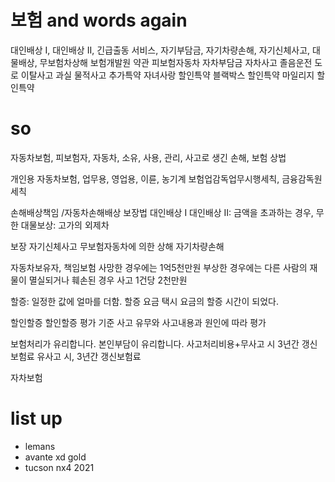 * 보험 and words again

대인배상 I, 대인배상 II, 
긴급출동 서비스, 
자기부담금, 자기차량손해, 
자기신체사고, 
대물배상, 
무보험차상해
보험개발원
약관
피보험자동차
자차부담금
자차사고
졸음운전
도로 이탈사고
과실
물적사고
추가특약
자녀사랑 할인특약
블랙박스 할인특약
마일리지 할인특약

* so

자동차보험, 피보험자, 자동차, 소유, 사용, 관리, 사고로 생긴 손해, 보험
상법

개인용 자동차보험, 업무용, 영업용, 이륜, 농기계
보험업감독업무시행세칙, 금융감독원세칙

손해배상책임 /자동차손해배상 보장법
대인배상 I
대인배상 II: 금액을 초과하는 경우, 무한
대물보상: 고가의 외제차

보장
자기신체사고
무보험자동차에 의한 상해
자기차량손해 

자동차보유자, 책임보험
사망한 경우에는 1억5천만원
부상한 경우에는
다른 사람의 재물이 멸실되거나 훼손된 경우
사고 1건당 2천만원

할증: 일정한 값에 얼마를 더함.
할증 요금
택시 요금의 할증 시간이 되었다.

할인할증
할인할증 평가 기준
사고 유무와 사고내용과 원인에 따라 평가

보험처리가 유리합니다.
본인부담이 유리합니다.
사고처리비용+무사고 시 3년간 갱신보험료
유사고 시, 3년간 갱신보험료

자차보험

* list up

- lemans
- avante xd gold
- tucson nx4 2021

